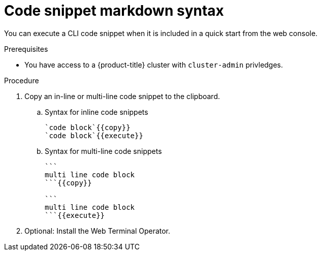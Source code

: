 // Module included in the following assemblies:
//
// * web_console/creating-quick-start-tutorials.adoc

:_mod-docs-content-type: PROCEDURE
[id="quick-starts-accessing-and-executing-code-snippets_{context}"]
= Code snippet markdown syntax

You can execute a CLI code snippet when it is included in a quick start from the web console.

.Prerequisites
* You have access to a {product-title} cluster with `cluster-admin` privledges.

.Procedure

. Copy an in-line or multi-line code snippet to the clipboard.

.. Syntax for inline code snippets
+
----
`code block`{{copy}}
`code block`{{execute}}
----

.. Syntax for multi-line code snippets
+
----
```
multi line code block
```{{copy}}

```
multi line code block
```{{execute}}
----

. Optional: Install the Web Terminal Operator.


